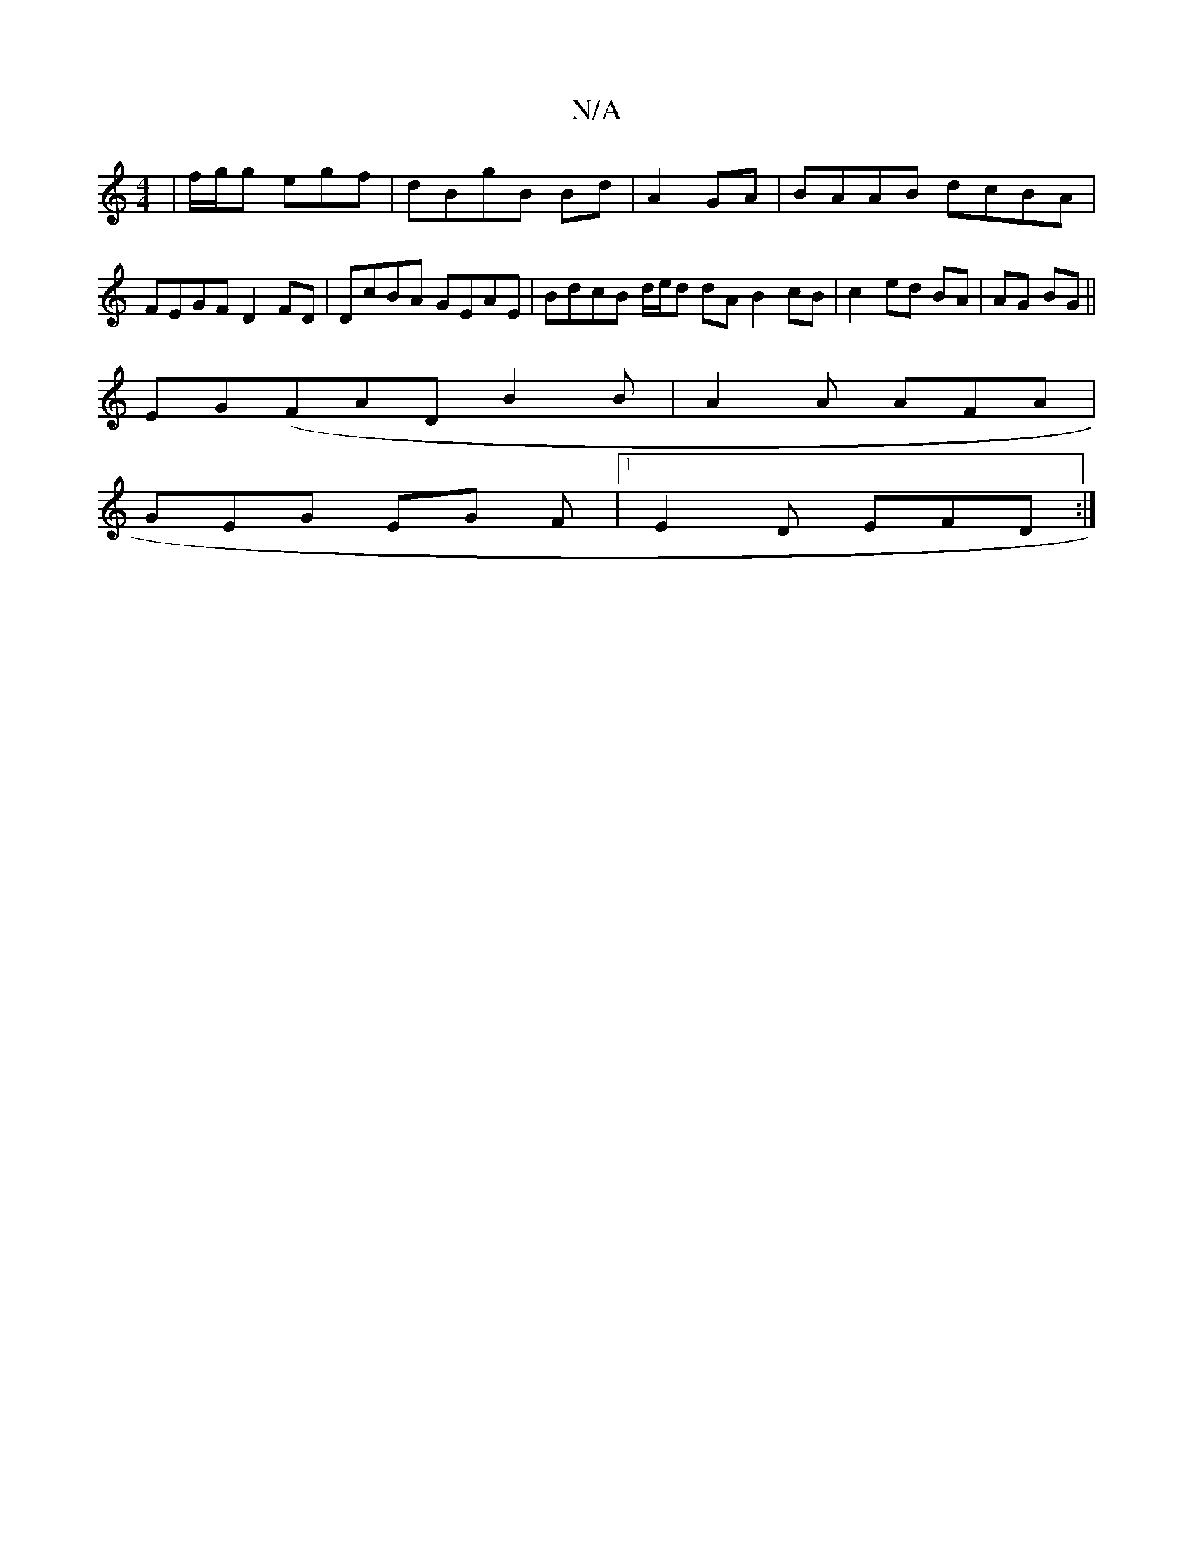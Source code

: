 X:1
T:N/A
M:4/4
R:N/A
K:Cmajor
| f/g/2g egf | dB}gB Bd | A2 GA | BAAB dcBA | FEGF D2FD | DcBA GEAE | BdcB d/e/d dA B2 cB | c2 ed BA | AG BG ||
EG(FAD B2 B | A2 A AFA |
GEG EG F |[1 E2 D EFD :|

DFd g2 ef |
gag dBA |
G3 GAB dfg efd 